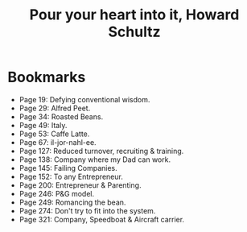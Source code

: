 #+title: Pour your heart into it, Howard Schultz
#+filetags: book, review

* Bookmarks
  - Page 19: Defying conventional wisdom.
  - Page 29: Alfred Peet.
  - Page 34: Roasted Beans.
  - Page 49: Italy.
  - Page 53: Caffe Latte.
  - Page 67: il-jor-nahl-ee.
  - Page 127: Reduced turnover, recruiting & training.
  - Page 138: Company where my Dad can work.
  - Page 145: Failing Companies.
  - Page 152: To any Entrepreneur.
  - Page 200: Entrepreneur & Parenting.
  - Page 246: P&G model.
  - Page 249: Romancing the bean.
  - Page 274: Don't try to fit into the system.
  - Page 321: Company, Speedboat & Aircraft carrier.
